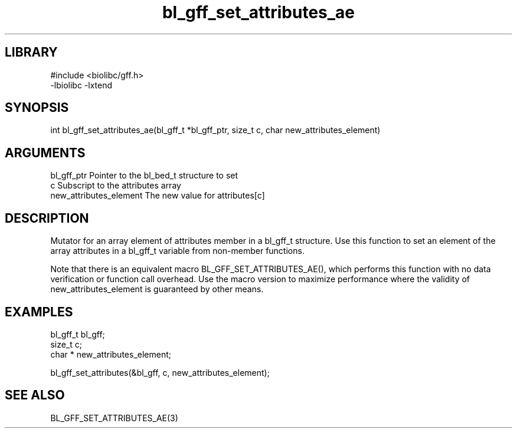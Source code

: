 \" Generated by c2man from bl_gff_set_attributes_ae.c
.TH bl_gff_set_attributes_ae 3

.SH LIBRARY
\" Indicate #includes, library name, -L and -l flags
.nf
.na
#include <biolibc/gff.h>
-lbiolibc -lxtend
.ad
.fi

\" Convention:
\" Underline anything that is typed verbatim - commands, etc.
.SH SYNOPSIS
.PP
.nf 
.na
int     bl_gff_set_attributes_ae(bl_gff_t *bl_gff_ptr, size_t c, char  new_attributes_element)
.ad
.fi

.SH ARGUMENTS
.nf
.na
bl_gff_ptr      Pointer to the bl_bed_t structure to set
c               Subscript to the attributes array
new_attributes_element The new value for attributes[c]
.ad
.fi

.SH DESCRIPTION

Mutator for an array element of attributes member in a bl_gff_t
structure. Use this function to set an element of the array
attributes in a bl_gff_t variable from non-member functions.

Note that there is an equivalent macro BL_GFF_SET_ATTRIBUTES_AE(), which performs
this function with no data verification or function call overhead.
Use the macro version to maximize performance where the validity
of new_attributes_element is guaranteed by other means.

.SH EXAMPLES
.nf
.na

bl_gff_t        bl_gff;
size_t          c;
char *          new_attributes_element;

bl_gff_set_attributes(&bl_gff, c, new_attributes_element);
.ad
.fi

.SH SEE ALSO

BL_GFF_SET_ATTRIBUTES_AE(3)

